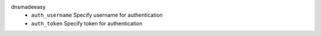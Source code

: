 dnsmadeeasy
    * ``auth_username`` Specify username for authentication

    * ``auth_token`` Specify token for authentication

